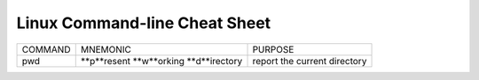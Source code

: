 Linux Command-line Cheat Sheet
-----------------------------------

+------------+-----------------+-------------------------+
| COMMAND    |  MNEMONIC       | PURPOSE                 |
+------------+-----------------+-------------------------+
|            | **p**resent     | report the current      |
|  pwd       | **w**orking     | directory               |
|            | **d**irectory   |                         |
+------------+-----------------+-------------------------+
